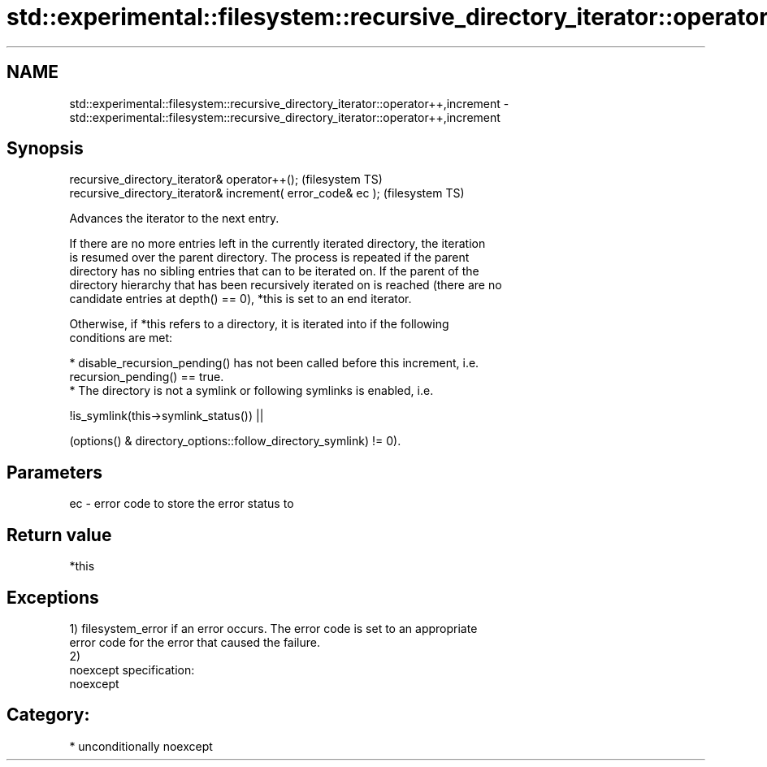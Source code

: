 .TH std::experimental::filesystem::recursive_directory_iterator::operator++,increment 3 "2017.04.02" "http://cppreference.com" "C++ Standard Libary"
.SH NAME
std::experimental::filesystem::recursive_directory_iterator::operator++,increment \- std::experimental::filesystem::recursive_directory_iterator::operator++,increment

.SH Synopsis
   recursive_directory_iterator& operator++();                 (filesystem TS)
   recursive_directory_iterator& increment( error_code& ec );  (filesystem TS)

   Advances the iterator to the next entry.

   If there are no more entries left in the currently iterated directory, the iteration
   is resumed over the parent directory. The process is repeated if the parent
   directory has no sibling entries that can to be iterated on. If the parent of the
   directory hierarchy that has been recursively iterated on is reached (there are no
   candidate entries at depth() == 0), *this is set to an end iterator.

   Otherwise, if *this refers to a directory, it is iterated into if the following
   conditions are met:

     * disable_recursion_pending() has not been called before this increment, i.e.
       recursion_pending() == true.
     * The directory is not a symlink or following symlinks is enabled, i.e.

   !is_symlink(this->symlink_status()) ||

   (options() & directory_options::follow_directory_symlink) != 0).

.SH Parameters

   ec - error code to store the error status to

.SH Return value

   *this

.SH Exceptions

   1) filesystem_error if an error occurs. The error code is set to an appropriate
   error code for the error that caused the failure.
   2)
   noexcept specification:  
   noexcept
     
.SH Category:

     * unconditionally noexcept
